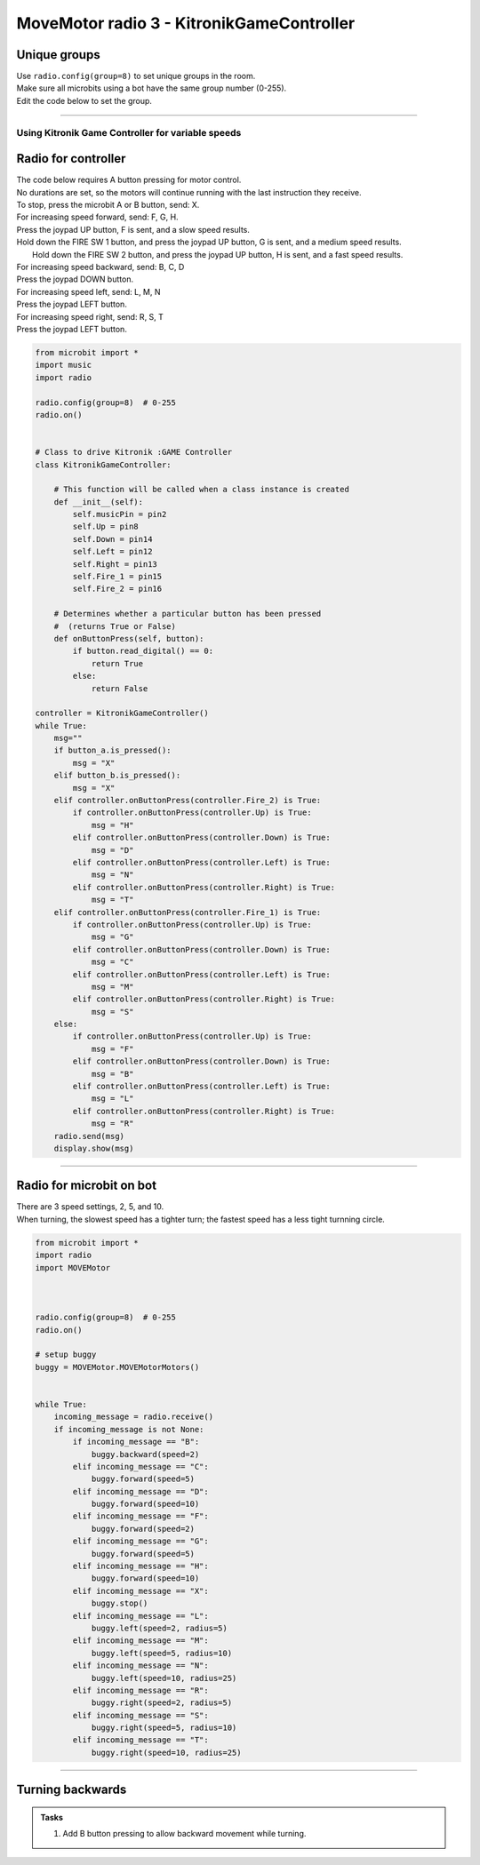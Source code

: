 ====================================================
MoveMotor radio 3 - KitronikGameController
====================================================

Unique groups
----------------------

| Use ``radio.config(group=8)`` to set unique groups in the room.
| Make sure all microbits using a bot have the same group number (0-255).
| Edit the code below to set the group.

----

Using Kitronik Game Controller for variable speeds
~~~~~~~~~~~~~~~~~~~~~~~~~~~~~~~~~~~~~~~~~~~~~~~~~~~~

Radio for controller
----------------------


| The code below requires A button pressing for motor control.
| No durations are set, so the motors will continue running with the last instruction they receive.

| To stop, press the microbit A or B button, send: X.

| For increasing speed forward, send: F, G, H. 
| Press the joypad UP button, F is sent, and a slow speed results.
| Hold down the FIRE SW 1 button, and press the joypad UP button, G is sent, and a medium speed results.
|  Hold down the FIRE SW 2 button, and press the joypad UP button, H is sent, and a fast speed results.

| For increasing speed backward, send: B, C, D
| Press the joypad DOWN button.

| For increasing speed left, send: L, M, N
| Press the joypad LEFT button.

| For increasing speed right, send: R, S, T
| Press the joypad LEFT button.


.. code-block:: python

    from microbit import *
    import music
    import radio

    radio.config(group=8)  # 0-255
    radio.on()


    # Class to drive Kitronik :GAME Controller
    class KitronikGameController:

        # This function will be called when a class instance is created
        def __init__(self):
            self.musicPin = pin2
            self.Up = pin8
            self.Down = pin14
            self.Left = pin12
            self.Right = pin13
            self.Fire_1 = pin15
            self.Fire_2 = pin16
        
        # Determines whether a particular button has been pressed
        #  (returns True or False)
        def onButtonPress(self, button):
            if button.read_digital() == 0:
                return True
            else:
                return False

    controller = KitronikGameController()
    while True:
        msg=""
        if button_a.is_pressed():
            msg = "X"
        elif button_b.is_pressed():
            msg = "X"
        elif controller.onButtonPress(controller.Fire_2) is True:
            if controller.onButtonPress(controller.Up) is True:
                msg = "H"
            elif controller.onButtonPress(controller.Down) is True:
                msg = "D"
            elif controller.onButtonPress(controller.Left) is True:
                msg = "N"
            elif controller.onButtonPress(controller.Right) is True:
                msg = "T"
        elif controller.onButtonPress(controller.Fire_1) is True:
            if controller.onButtonPress(controller.Up) is True:
                msg = "G"
            elif controller.onButtonPress(controller.Down) is True:
                msg = "C"
            elif controller.onButtonPress(controller.Left) is True:
                msg = "M"
            elif controller.onButtonPress(controller.Right) is True:
                msg = "S"
        else:
            if controller.onButtonPress(controller.Up) is True:
                msg = "F"
            elif controller.onButtonPress(controller.Down) is True:
                msg = "B"
            elif controller.onButtonPress(controller.Left) is True:
                msg = "L"
            elif controller.onButtonPress(controller.Right) is True:
                msg = "R"
        radio.send(msg)
        display.show(msg)


----

Radio for microbit on bot
----------------------------

| There are 3 speed settings, 2, 5, and 10.
| When turning, the slowest speed has a tighter turn; the fastest speed has a less tight turnning circle.


.. code-block:: python

    from microbit import *
    import radio
    import MOVEMotor


    
    radio.config(group=8)  # 0-255
    radio.on()

    # setup buggy
    buggy = MOVEMotor.MOVEMotorMotors()

            
    while True:
        incoming_message = radio.receive()
        if incoming_message is not None:
            if incoming_message == "B":
                buggy.backward(speed=2)
            elif incoming_message == "C":
                buggy.forward(speed=5)
            elif incoming_message == "D":
                buggy.forward(speed=10)
            elif incoming_message == "F":
                buggy.forward(speed=2)
            elif incoming_message == "G":
                buggy.forward(speed=5)
            elif incoming_message == "H":
                buggy.forward(speed=10)
            elif incoming_message == "X":
                buggy.stop()
            elif incoming_message == "L":
                buggy.left(speed=2, radius=5)
            elif incoming_message == "M":
                buggy.left(speed=5, radius=10)
            elif incoming_message == "N":
                buggy.left(speed=10, radius=25)
            elif incoming_message == "R":
                buggy.right(speed=2, radius=5)
            elif incoming_message == "S":
                buggy.right(speed=5, radius=10)
            elif incoming_message == "T":
                buggy.right(speed=10, radius=25)


----

Turning backwards
----------------------------

.. admonition:: Tasks

    #. Add B button pressing to allow backward movement while turning.

